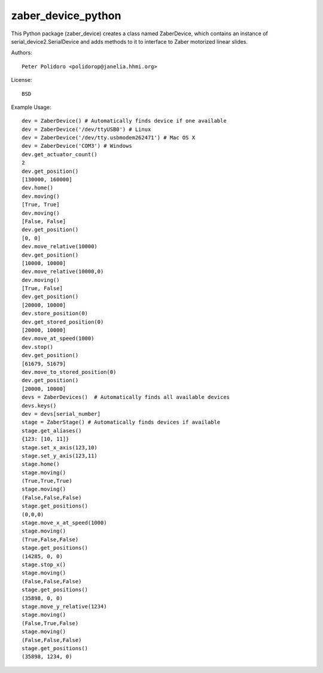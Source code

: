 zaber_device_python
===================

This Python package (zaber_device) creates a class named ZaberDevice,
which contains an instance of serial_device2.SerialDevice and adds
methods to it to interface to Zaber motorized linear slides.

Authors::

    Peter Polidoro <polidorop@janelia.hhmi.org>

License::

    BSD

Example Usage::

    dev = ZaberDevice() # Automatically finds device if one available
    dev = ZaberDevice('/dev/ttyUSB0') # Linux
    dev = ZaberDevice('/dev/tty.usbmodem262471') # Mac OS X
    dev = ZaberDevice('COM3') # Windows
    dev.get_actuator_count()
    2
    dev.get_position()
    [130000, 160000]
    dev.home()
    dev.moving()
    [True, True]
    dev.moving()
    [False, False]
    dev.get_position()
    [0, 0]
    dev.move_relative(10000)
    dev.get_position()
    [10000, 10000]
    dev.move_relative(10000,0)
    dev.moving()
    [True, False]
    dev.get_position()
    [20000, 10000]
    dev.store_position(0)
    dev.get_stored_position(0)
    [20000, 10000]
    dev.move_at_speed(1000)
    dev.stop()
    dev.get_position()
    [61679, 51679]
    dev.move_to_stored_position(0)
    dev.get_position()
    [20000, 10000]
    devs = ZaberDevices()  # Automatically finds all available devices
    devs.keys()
    dev = devs[serial_number]
    stage = ZaberStage() # Automatically finds devices if available
    stage.get_aliases()
    {123: [10, 11]}
    stage.set_x_axis(123,10)
    stage.set_y_axis(123,11)
    stage.home()
    stage.moving()
    (True,True,True)
    stage.moving()
    (False,False,False)
    stage.get_positions()
    (0,0,0)
    stage.move_x_at_speed(1000)
    stage.moving()
    (True,False,False)
    stage.get_positions()
    (14285, 0, 0)
    stage.stop_x()
    stage.moving()
    (False,False,False)
    stage.get_positions()
    (35898, 0, 0)
    stage.move_y_relative(1234)
    stage.moving()
    (False,True,False)
    stage.moving()
    (False,False,False)
    stage.get_positions()
    (35898, 1234, 0)


